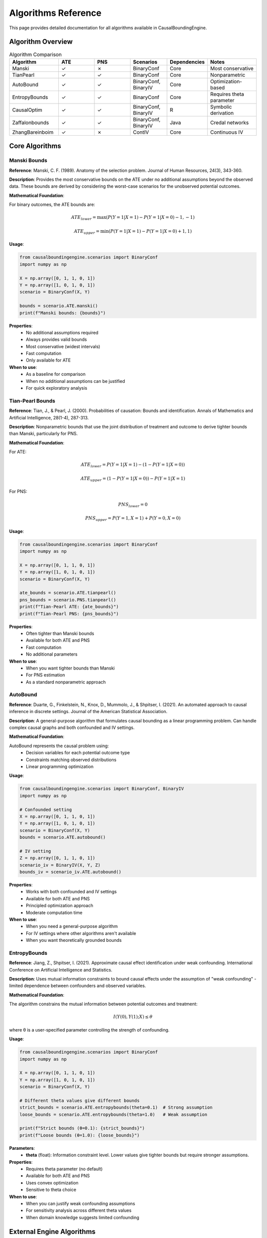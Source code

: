 Algorithms Reference
===================

This page provides detailed documentation for all algorithms available in CausalBoundingEngine.

Algorithm Overview
------------------

.. list-table:: Algorithm Comparison
   :header-rows: 1
   :widths: 20 15 15 15 15 20

   * - Algorithm
     - ATE
     - PNS
     - Scenarios
     - Dependencies
     - Notes
   * - Manski
     - ✓
     - ✗
     - BinaryConf
     - Core
     - Most conservative
   * - TianPearl
     - ✓
     - ✓
     - BinaryConf
     - Core
     - Nonparametric
   * - AutoBound
     - ✓
     - ✓
     - BinaryConf, BinaryIV
     - Core
     - Optimization-based
   * - EntropyBounds
     - ✓
     - ✓
     - BinaryConf
     - Core
     - Requires theta parameter
   * - CausalOptim
     - ✓
     - ✓
     - BinaryConf, BinaryIV
     - R
     - Symbolic derivation
   * - Zaffalonbounds
     - ✓
     - ✓
     - BinaryConf, BinaryIV
     - Java
     - Credal networks
   * - ZhangBareinboim
     - ✓
     - ✗
     - ContIV
     - Core
     - Continuous IV

Core Algorithms
---------------

Manski Bounds
~~~~~~~~~~~~~

**Reference**: Manski, C. F. (1989). Anatomy of the selection problem. Journal of Human Resources, 24(3), 343-360.

**Description**: Provides the most conservative bounds on the ATE under no additional assumptions beyond the observed data. These bounds are derived by considering the worst-case scenarios for the unobserved potential outcomes.

**Mathematical Foundation**:

For binary outcomes, the ATE bounds are:

.. math::
   
   ATE_{lower} = \max(P(Y=1|X=1) - P(Y=1|X=0) - 1, -1)
   
   ATE_{upper} = \min(P(Y=1|X=1) - P(Y=1|X=0) + 1, 1)

**Usage**:

.. code-block:: python

   from causalboundingengine.scenarios import BinaryConf
   import numpy as np
   
   X = np.array([0, 1, 1, 0, 1])
   Y = np.array([1, 0, 1, 0, 1])
   scenario = BinaryConf(X, Y)
   
   bounds = scenario.ATE.manski()
   print(f"Manski bounds: {bounds}")

**Properties**:
   - No additional assumptions required
   - Always provides valid bounds
   - Most conservative (widest intervals)
   - Fast computation
   - Only available for ATE

**When to use**:
   - As a baseline for comparison
   - When no additional assumptions can be justified
   - For quick exploratory analysis

Tian-Pearl Bounds
~~~~~~~~~~~~~~~~~

**Reference**: Tian, J., & Pearl, J. (2000). Probabilities of causation: Bounds and identification. Annals of Mathematics and Artificial Intelligence, 28(1-4), 287-313.

**Description**: Nonparametric bounds that use the joint distribution of treatment and outcome to derive tighter bounds than Manski, particularly for PNS.

**Mathematical Foundation**:

For ATE:

.. math::
   
   ATE_{lower} = P(Y=1|X=1) - (1 - P(Y=1|X=0))
   
   ATE_{upper} = (1 - P(Y=1|X=0)) - P(Y=1|X=1)

For PNS:

.. math::
   
   PNS_{lower} = 0
   
   PNS_{upper} = P(Y=1, X=1) + P(Y=0, X=0)

**Usage**:

.. code-block:: python

   from causalboundingengine.scenarios import BinaryConf
   import numpy as np
   
   X = np.array([0, 1, 1, 0, 1])
   Y = np.array([1, 0, 1, 0, 1])
   scenario = BinaryConf(X, Y)
   
   ate_bounds = scenario.ATE.tianpearl()
   pns_bounds = scenario.PNS.tianpearl()
   print(f"Tian-Pearl ATE: {ate_bounds}")
   print(f"Tian-Pearl PNS: {pns_bounds}")

**Properties**:
   - Often tighter than Manski bounds
   - Available for both ATE and PNS
   - Fast computation
   - No additional parameters

**When to use**:
   - When you want tighter bounds than Manski
   - For PNS estimation
   - As a standard nonparametric approach

AutoBound
~~~~~~~~~

**Reference**: Duarte, G., Finkelstein, N., Knox, D., Mummolo, J., & Shpitser, I. (2021). An automated approach to causal inference in discrete settings. Journal of the American Statistical Association.

**Description**: A general-purpose algorithm that formulates causal bounding as a linear programming problem. Can handle complex causal graphs and both confounded and IV settings.

**Mathematical Foundation**:

AutoBound represents the causal problem using:
   - Decision variables for each potential outcome type
   - Constraints matching observed distributions
   - Linear programming optimization

**Usage**:

.. code-block:: python

   from causalboundingengine.scenarios import BinaryConf, BinaryIV
   import numpy as np
   
   # Confounded setting
   X = np.array([0, 1, 1, 0, 1])
   Y = np.array([1, 0, 1, 0, 1])
   scenario = BinaryConf(X, Y)
   bounds = scenario.ATE.autobound()
   
   # IV setting
   Z = np.array([0, 1, 1, 0, 1])
   scenario_iv = BinaryIV(X, Y, Z)
   bounds_iv = scenario_iv.ATE.autobound()

**Properties**:
   - Works with both confounded and IV settings
   - Available for both ATE and PNS
   - Principled optimization approach
   - Moderate computation time

**When to use**:
   - When you need a general-purpose algorithm
   - For IV settings where other algorithms aren't available
   - When you want theoretically grounded bounds

EntropyBounds
~~~~~~~~~~~~~

**Reference**: Jiang, Z., Shpitser, I. (2021). Approximate causal effect identification under weak confounding. International Conference on Artificial Intelligence and Statistics.

**Description**: Uses mutual information constraints to bound causal effects under the assumption of "weak confounding" - limited dependence between confounders and observed variables.

**Mathematical Foundation**:

The algorithm constrains the mutual information between potential outcomes and treatment:

.. math::
   
   I(Y(0), Y(1); X) \leq \theta

where θ is a user-specified parameter controlling the strength of confounding.

**Usage**:

.. code-block:: python

   from causalboundingengine.scenarios import BinaryConf
   import numpy as np
   
   X = np.array([0, 1, 1, 0, 1])
   Y = np.array([1, 0, 1, 0, 1])
   scenario = BinaryConf(X, Y)
   
   # Different theta values give different bounds
   strict_bounds = scenario.ATE.entropybounds(theta=0.1)  # Strong assumption
   loose_bounds = scenario.ATE.entropybounds(theta=1.0)   # Weak assumption
   
   print(f"Strict bounds (θ=0.1): {strict_bounds}")
   print(f"Loose bounds (θ=1.0): {loose_bounds}")

**Parameters**:
   - **theta** (float): Information constraint level. Lower values give tighter bounds but require stronger assumptions.

**Properties**:
   - Requires theta parameter (no default)
   - Available for both ATE and PNS
   - Uses convex optimization
   - Sensitive to theta choice

**When to use**:
   - When you can justify weak confounding assumptions
   - For sensitivity analysis across different theta values
   - When domain knowledge suggests limited confounding

External Engine Algorithms
---------------------------

CausalOptim
~~~~~~~~~~~

**Dependencies**: R, rpy2, causaloptim R package

**Reference**: Sachs, M., Jonsson, E., Gabriel, E., Sjölander, A. (2022). causaloptim: An Interface to Specify Causal Graphs and Compute Bounds on Causal Effects. R package.

**Description**: Uses symbolic computation to derive analytic bounds on causal effects. Integrates with the R package ``causaloptim`` for graph specification and optimization.

**Usage**:

.. code-block:: python

   from causalboundingengine.scenarios import BinaryConf, BinaryIV
   import numpy as np
   
   # Confounded setting
   X = np.array([0, 1, 1, 0, 1])
   Y = np.array([1, 0, 1, 0, 1])
   scenario = BinaryConf(X, Y)
   
   try:
       bounds = scenario.ATE.causaloptim()
       print(f"CausalOptim bounds: {bounds}")
   except ImportError:
       print("R support not available")
   
   # IV setting
   Z = np.array([0, 1, 1, 0, 1])
   scenario_iv = BinaryIV(X, Y, Z)
   bounds_iv = scenario_iv.ATE.causaloptim()

**Parameters**:
   - **r_path** (str, optional): Custom path to R executable

**Properties**:
   - Symbolic derivation of bounds
   - Works with both confounded and IV settings
   - Available for both ATE and PNS
   - Requires R installation

**Installation**:

.. code-block:: bash

   # Install R support
   pip install causalboundingengine[r]

**When to use**:
   - When you want symbolically derived bounds
   - For complex causal graphs
   - When R environment is available

Zaffalonbounds
~~~~~~~~~~~~~~

**Dependencies**: Java, jpype1, CREMA/CREDICI libraries

**Reference**: 
   - Zaffalon, M., et al. CREMA: https://github.com/IDSIA/crema
   - Antonucci, A., et al. CREDICI: https://github.com/IDSIA/credici

**Description**: Uses credal networks and EM-based learning to compute bounds. Based on the CREMA and CREDICI Java libraries developed at IDSIA.

**Usage**:

.. code-block:: python

   from causalboundingengine.scenarios import BinaryConf, BinaryIV
   import numpy as np
   
   # Confounded setting
   X = np.array([0, 1, 1, 0, 1])
   Y = np.array([1, 0, 1, 0, 1])
   scenario = BinaryConf(X, Y)
   
   try:
       bounds = scenario.ATE.zaffalonbounds()
       print(f"Zaffalonbounds: {bounds}")
   except ImportError:
       print("Java support not available")

**Properties**:
   - Uses credal network inference
   - EM-based parameter learning
   - Works with both confounded and IV settings
   - Available for both ATE and PNS
   - Requires Java installation

**Installation**:

.. code-block:: bash

   # Install Java support
   pip install causalboundingengine[java]

**When to use**:
   - When you want Bayesian-style bounds
   - For complex probabilistic reasoning
   - When Java environment is available

Specialized Algorithms
----------------------

ZhangBareinboim
~~~~~~~~~~~~~~~

**Reference**: Zhang, J., & Bareinboim, E. (2017). Non-parametric path analysis in structural causal models. Advances in Neural Information Processing Systems.

**Description**: Designed specifically for continuous instrumental variable settings. Uses linear programming to handle compliance types in IV analysis.

**Usage**:

.. code-block:: python

   from causalboundingengine.scenarios import ContIV
   import numpy as np
   
   # Continuous data (will be discretized internally)
   Z = np.random.normal(0, 1, 100)  # Instrument
   X = Z + np.random.normal(0, 0.5, 100)  # Treatment
   Y = X + np.random.normal(0, 0.5, 100)  # Outcome
   
   scenario = ContIV(X, Y, Z)
   bounds = scenario.ATE.zhangbareinboim()

**Properties**:
   - Specifically for continuous IV settings
   - Handles compliance types automatically
   - Only available for ATE
   - Uses linear programming

**When to use**:
   - With continuous instrumental variables
   - When compliance patterns are complex
   - For rigorous IV analysis

Algorithm Implementation Details
--------------------------------

Error Handling
~~~~~~~~~~~~~~

All algorithms implement consistent error handling:

.. code-block:: python

   import logging
   logging.basicConfig(level=logging.WARNING)
   
   # Failed algorithms return trivial bounds
   scenario = BinaryConf(X, Y)
   bounds = scenario.ATE.some_algorithm()
   
   # Check for trivial bounds
   if bounds == (-1.0, 1.0):  # ATE trivial bounds
       print("Algorithm failed, returned trivial bounds")
   
   if bounds == (0.0, 1.0):   # PNS trivial bounds
       print("Algorithm failed, returned trivial bounds")

Performance Characteristics
~~~~~~~~~~~~~~~~~~~~~~~~~~~

.. list-table:: Typical Performance
   :header-rows: 1
   :widths: 30 20 50

   * - Algorithm
     - Speed
     - Notes
   * - Manski
     - Very Fast
     - Simple calculations
   * - TianPearl
     - Very Fast
     - Simple calculations
   * - AutoBound
     - Moderate
     - Linear programming
   * - EntropyBounds
     - Moderate
     - Convex optimization
   * - CausalOptim
     - Slow
     - R interface overhead
   * - Zaffalonbounds
     - Slow
     - Java interface + EM algorithm
   * - ZhangBareinboim
     - Moderate
     - Linear programming

Memory Usage
~~~~~~~~~~~~

Most algorithms have modest memory requirements, but some considerations:

- **Zaffalonbounds**: May need increased JVM heap size for large datasets
- **AutoBound**: Linear programming may use significant memory
- **EntropyBounds**: Convex optimization scales with data size

.. code-block:: python

   # For large datasets with Java algorithms
   import jpype
   jpype.startJVM("-Xmx4g")  # 4GB heap size

Choosing the Right Algorithm
----------------------------

Decision Tree
~~~~~~~~~~~~~

1. **What type of data do you have?**
   
   - Binary treatment/outcome → Continue to step 2
   - Continuous variables → Use ZhangBareinboim (if IV available)

2. **Do you have an instrument?**
   
   - Yes → Use AutoBound, CausalOptim, or Zaffalonbounds
   - No → Continue to step 3

3. **What are your computational constraints?**
   
   - Need fast results → Use Manski or TianPearl
   - Have more time → Consider AutoBound, CausalOptim, or Zaffalonbounds

4. **What assumptions can you make?**
   
   - No assumptions → Use Manski
   - Weak confounding → Use EntropyBounds with appropriate theta
   - Standard assumptions → Use TianPearl or AutoBound

5. **What external dependencies do you have?**
   
   - Core Python only → Use Manski, TianPearl, AutoBound, or EntropyBounds
   - R available → Consider CausalOptim
   - Java available → Consider Zaffalonbounds

Robustness Strategy
~~~~~~~~~~~~~~~~~~~

For important analyses, consider using multiple algorithms:

.. code-block:: python

   def robust_analysis(X, Y, Z=None):
       \"\"\"Run multiple algorithms for robustness.\"\"\"
       if Z is None:
           scenario = BinaryConf(X, Y)
           algorithms = ['manski', 'tianpearl', 'autobound']
       else:
           scenario = BinaryIV(X, Y, Z)
           algorithms = ['autobound', 'causaloptim', 'zaffalonbounds']
       
       results = {}
       for alg in algorithms:
           try:
               results[alg] = getattr(scenario.ATE, alg)()
           except Exception as e:
               print(f"Failed {alg}: {e}")
       
       return results

   # Compare results
   bounds_dict = robust_analysis(X, Y)
   for alg, bounds in bounds_dict.items():
       print(f"{alg}: {bounds}")

This approach helps identify:
   - Consensus across methods
   - Algorithms that may be failing
   - Sensitivity to different assumptions
